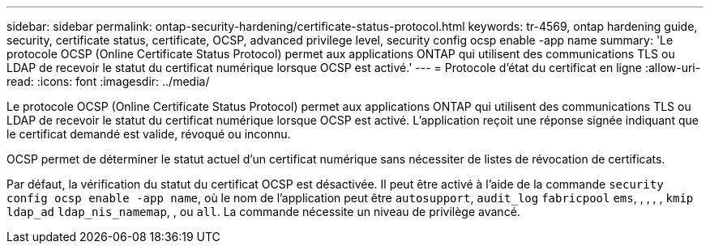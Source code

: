 ---
sidebar: sidebar 
permalink: ontap-security-hardening/certificate-status-protocol.html 
keywords: tr-4569, ontap hardening guide, security, certificate status, certificate, OCSP, advanced privilege level, security config ocsp enable -app name 
summary: 'Le protocole OCSP (Online Certificate Status Protocol) permet aux applications ONTAP qui utilisent des communications TLS ou LDAP de recevoir le statut du certificat numérique lorsque OCSP est activé.' 
---
= Protocole d'état du certificat en ligne
:allow-uri-read: 
:icons: font
:imagesdir: ../media/


[role="lead"]
Le protocole OCSP (Online Certificate Status Protocol) permet aux applications ONTAP qui utilisent des communications TLS ou LDAP de recevoir le statut du certificat numérique lorsque OCSP est activé. L'application reçoit une réponse signée indiquant que le certificat demandé est valide, révoqué ou inconnu.

OCSP permet de déterminer le statut actuel d'un certificat numérique sans nécessiter de listes de révocation de certificats.

Par défaut, la vérification du statut du certificat OCSP est désactivée. Il peut être activé à l'aide de la commande `security config ocsp enable -app name`, où le nom de l'application peut être `autosupport`, `audit_log` `fabricpool` `ems`, , , , , `kmip` `ldap_ad` `ldap_nis_namemap`, , ou `all`. La commande nécessite un niveau de privilège avancé.
